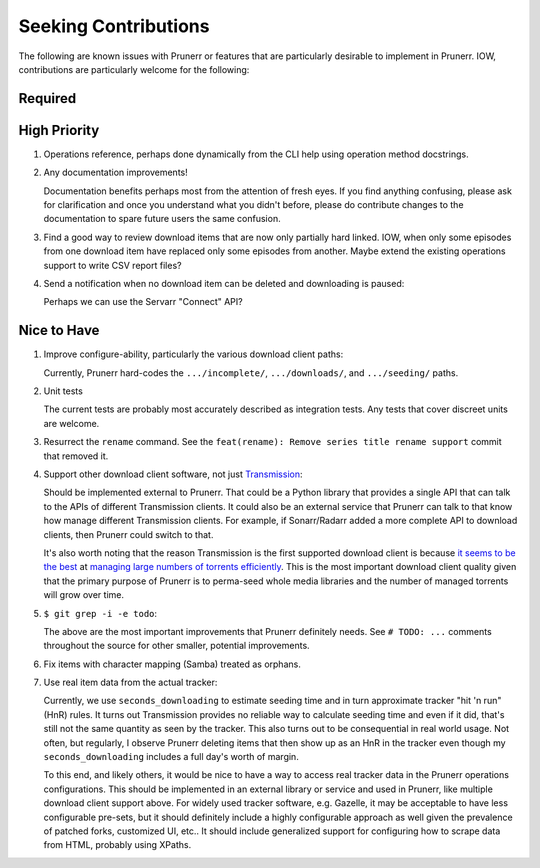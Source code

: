 ########################################################################################
Seeking Contributions
########################################################################################

The following are known issues with Prunerr or features that are particularly desirable
to implement in Prunerr.  IOW, contributions are particularly welcome for the following:


****************************************************************************************
Required
****************************************************************************************


****************************************************************************************
High Priority
****************************************************************************************

#. Operations reference, perhaps done dynamically from the CLI help using operation
   method docstrings.

#. Any documentation improvements!

   Documentation benefits perhaps most from the attention of fresh eyes.  If you find
   anything confusing, please ask for clarification and once you understand what you
   didn't before, please do contribute changes to the documentation to spare future
   users the same confusion.

#. Find a good way to review download items that are now only partially hard
   linked. IOW, when only some episodes from one download item have replaced only some
   episodes from another.  Maybe extend the existing operations support to write CSV
   report files?

#. Send a notification when no download item can be deleted and downloading is paused:

   Perhaps we can use the Servarr "Connect" API?

****************************************************************************************
Nice to Have
****************************************************************************************

#. Improve configure-ability, particularly the various download client paths:

   Currently, Prunerr hard-codes the ``.../incomplete/``, ``.../downloads/``, and
   ``.../seeding/`` paths.

#. Unit tests

   The current tests are probably most accurately described as integration tests.  Any
   tests that cover discreet units are welcome.

#. Resurrect the ``rename`` command.  See the ``feat(rename): Remove series title rename
   support`` commit that removed it.

#. Support other download client software, not just `Transmission`_:

   Should be implemented external to Prunerr.  That could be a Python library that
   provides a single API that can talk to the APIs of different Transmission clients.
   It could also be an external service that Prunerr can talk to that know how manage
   different Transmission clients.  For example, if Sonarr/Radarr added a more complete
   API to download clients, then Prunerr could switch to that.

   It's also worth noting that the reason Transmission is the first supported download
   client is because `it seems to be the best`_ at `managing large numbers of torrents
   efficiently`_.  This is the most important download client quality given that the
   primary purpose of Prunerr is to perma-seed whole media libraries and the number of
   managed torrents will grow over time.

#. ``$ git grep -i -e todo``:

   The above are the most important improvements that Prunerr definitely needs.  See ``#
   TODO: ...`` comments throughout the source for other smaller, potential improvements.

#. Fix items with character mapping (Samba) treated as orphans.

#. Use real item data from the actual tracker:

   Currently, we use ``seconds_downloading`` to estimate seeding time and in turn
   approximate tracker "hit 'n run" (HnR) rules.  It turns out Transmission provides no
   reliable way to calculate seeding time and even if it did, that's still not the same
   quantity as seen by the tracker.  This also turns out to be consequential in real
   world usage.  Not often, but regularly, I observe Prunerr deleting items that then
   show up as an HnR in the tracker even though my ``seconds_downloading`` includes a
   full day's worth of margin.

   To this end, and likely others, it would be nice to have a way to access real tracker
   data in the Prunerr operations configurations.  This should be implemented in an
   external library or service and used in Prunerr, like multiple download client
   support above.  For widely used tracker software, e.g. Gazelle, it may be acceptable
   to have less configurable pre-sets, but it should definitely include a highly
   configurable approach as well given the prevalence of patched forks, customized UI,
   etc..  It should include generalized support for configuring how to scrape data from
   HTML, probably using XPaths.


.. _`Transmission`: https://transmissionbt.com/
.. _`it seems to be the best`: https://www.reddit.com/r/DataHoarder/comments/3ve1oz/torrent_client_that_can_handle_lots_of_torrents/
.. _`managing large numbers of torrents efficiently`: https://www.reddit.com/r/trackers/comments/3hiey5/does_anyone_here_seed_large_amounts_10000_of/
